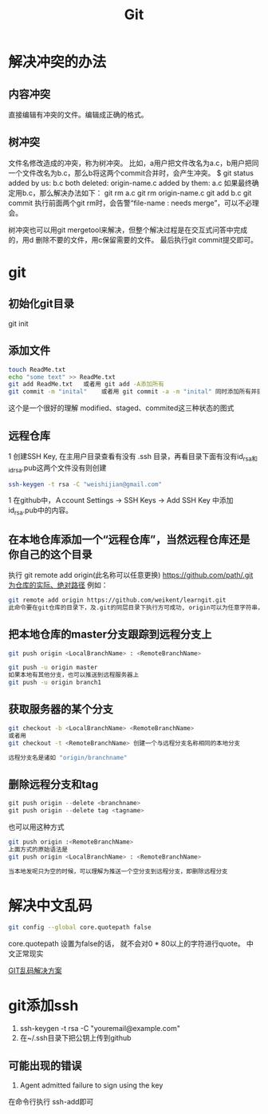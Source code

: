 #+TITLE: Git 

* 解决冲突的办法
** 内容冲突
直接编辑有冲突的文件。编辑成正确的格式。
** 树冲突
文件名修改造成的冲突，称为树冲突。
比如，a用户把文件改名为a.c，b用户把同一个文件改名为b.c，那么b将这两个commit合并时，会产生冲突。
$ git status
    added by us:    b.c
    both deleted:   origin-name.c
    added by them:  a.c
如果最终确定用b.c，那么解决办法如下：
git rm a.c
git rm origin-name.c
git add b.c
git commit
执行前面两个git rm时，会告警“file-name : needs merge”，可以不必理会。
 
树冲突也可以用git mergetool来解决，但整个解决过程是在交互式问答中完成的，用d 删除不要的文件，用c保留需要的文件。
最后执行git commit提交即可。



* git 
** 初始化git目录
git init

** 添加文件
#+BEGIN_SRC sh
touch ReadMe.txt
echo "some text" >> ReadMe.txt
git add ReadMe.txt   或者用 git add -A添加所有
git commit -m "inital"    或者用 git commit -a -m "inital" 同时添加所有并提交
#+END_SRC

这个是一个很好的理解 modified、staged、commited这三种状态的图式
[[./git1.png]]


[[./git2.png]]

** 远程仓库
1 创建SSH Key, 在主用户目录查看有没有 .ssh 目录，再看目录下面有没有id_rsa和id_rsa.pub这两个文件没有则创建
#+BEGIN_SRC sh
ssh-keygen -t rsa -C "weishijian@gmail.com"
#+END_SRC

1 在github中，Ａccount Settings -> SSH Keys -> Add SSH Key 中添加id_rsa.pub中的内容。

** 在本地仓库添加一个“远程仓库”，当然远程仓库还是你自己的这个目录
执行
git remote add origin(此名称可以任意更换)  https://github.com/path/.git为仓库的实际、绝对路径
例如：
#+BEGIN_SRC sh
git remote add origin https://github.com/weikent/learngit.git
此命令要在git仓库的目录下，及.git的同层目录下执行方可成功, origin可以为任意字符串，只是远程仓库的一个名称。
#+END_SRC

** 把本地仓库的master分支跟踪到远程分支上
#+BEGIN_SRC sh
git push origin <LocalBranchName> : <RemoteBranchName>

git push -u origin master
如果本地有其他分支，也可以推送到远程服务器上
git push -u origin branch1
#+END_SRC

** 获取服务器的某个分支
#+BEGIN_SRC sh
git checkout -b <LocalBranchName> <RemoteBranchName>
或者用
git checkout -t <RemoteBranchName> 创建一个与远程分支名称相同的本地分支

远程分支名是诸如 "origin/branchname" 
#+END_SRC

** 删除远程分支和tag
#+BEGIN_SRC C
git push origin --delete <branchname>
git push origin --delete tag <tagname>

#+END_SRC
也可以用这种方式
#+BEGIN_SRC sh
git push origin :<RemoteBranchName> 
上面方式的原始语法是
git push origin <LocalBranchName> : <RemoteBranchName>

当本地发呢只为空的时候，可以理解为推送一个空分支到远程分支，即删除远程分支
#+END_SRC





* 解决中文乱码
#+BEGIN_SRC sh
git config --global core.quotepath false

#+END_SRC

core.quotepath 设置为false的话， 就不会对0 * 80以上的字符进行quote。 中文正常现实

[[http://zengrong.net/post/1249.htm][GIT乱码解决方案]]

* git添加ssh
1. ssh-keygen -t rsa -C "youremail@example.com"
2. 在~/.ssh目录下把公钥上传到github



** 可能出现的错误
1. Agent admitted failure to sign using the key
在命令行执行 ssh-add即可